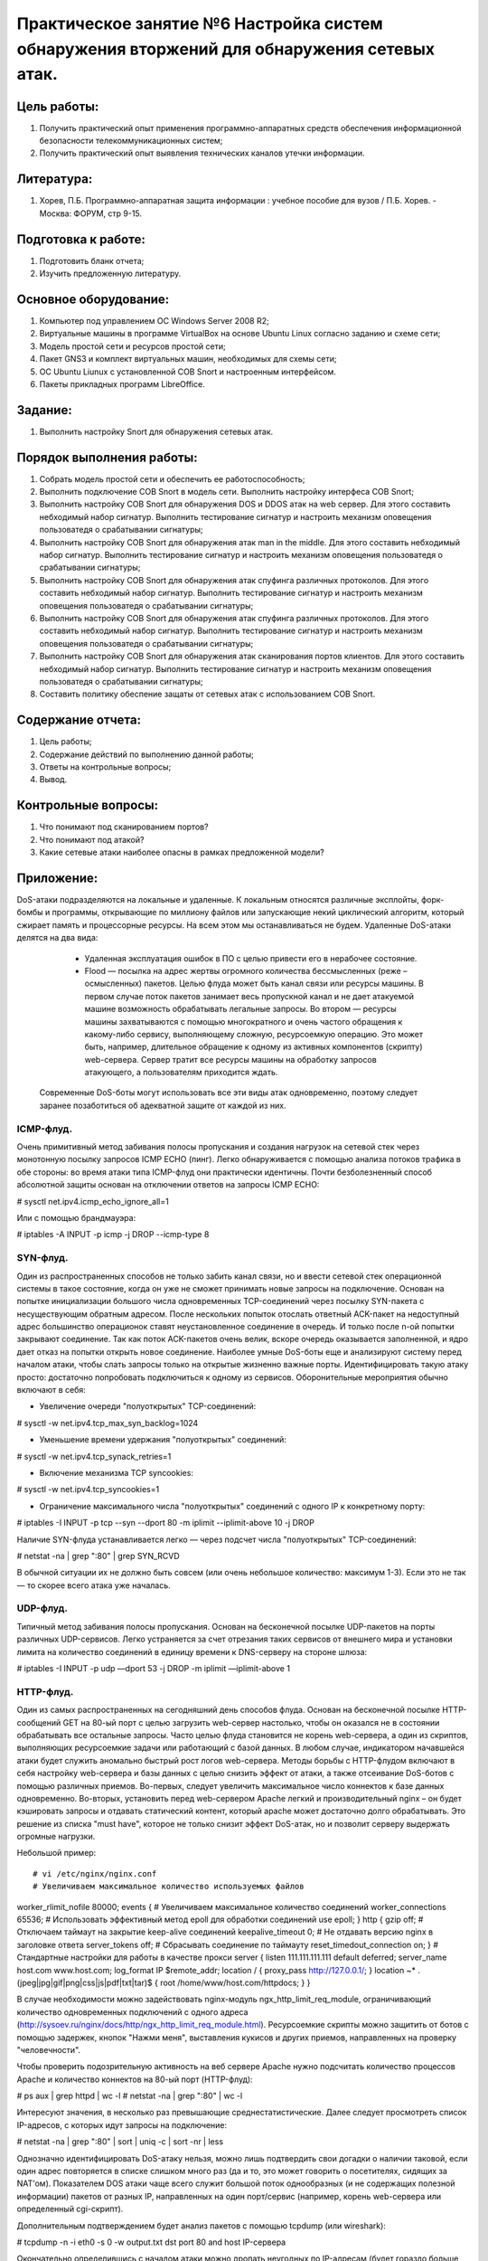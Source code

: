 Практическое занятие №6 Настройка систем обнаружения вторжений для обнаружения сетевых атак.
============================================================================================

Цель работы:
------------

#. Получить практический опыт применения программно-аппаратных средств обеспечения информационной безопасности телекоммуникационных систем;
#. Получить практический опыт выявления технических каналов утечки информации.

Литература:
-----------

#. Хорев, П.Б. Программно-аппаратная защита информации : учебное пособие для вузов / П.Б. Хорев. - Москва: ФОРУМ, стр 9-15.

Подготовка к работе:
--------------------

#. Подготовить бланк отчета;
#. Изучить предложенную литературу.

Основное оборудование:
----------------------

#. Компьютер под управлением ОС Windows Server 2008 R2;
#. Виртуальные машины в программе VirtualBox на основе Ubuntu Linux согласно заданию и схеме сети;
#. Модель простой сети и ресурсов простой сети;
#. Пакет GNS3 и комплект виртуальных машин, необходимых для схемы сети;
#. ОС Ubuntu Liunux с установленной СОВ Snort и настроенным интерфейсом.
#. Пакеты прикладных программ LibreOffice.

Задание:
--------

#. Выполнить настройку Snort для обнаружения сетевых атак.

Порядок выполнения работы:
--------------------------

#. Собрать модель простой сети и обеспечить ее работоспособность;
#. Выполнить подключение СОВ Snort в модель сети. Выполнить настройку интерфеса СОВ Snort;
#. Выполнить настройку СОВ Snort для обнаружения DOS и DDOS атак на web сервер. Для этого составить небходимый набор сигнатур. Выполнить тестирование сигнатур и настроить механизм оповещения пользоватедя о срабатывании сигнатуры;
#. Выполнить настройку СОВ Snort для обнаружения атак man in the middle. Для этого составить небходимый набор сигнатур. Выполнить тестирование сигнатур и настроить механизм оповещения пользоватедя о срабатывании сигнатуры;
#. Выполнить настройку СОВ Snort для обнаружения атак спуфинга различных протоколов. Для этого составить небходимый набор сигнатур. Выполнить тестирование сигнатур и настроить механизм оповещения пользоватедя о срабатывании сигнатуры;
#. Выполнить настройку СОВ Snort для обнаружения атак спуфинга различных протоколов. Для этого составить небходимый набор сигнатур. Выполнить тестирование сигнатур и настроить механизм оповещения пользоватедя о срабатывании сигнатуры;
#. Выполнить настройку СОВ Snort для обнаружения атак сканирования портов клиентов. Для этого составить небходимый набор сигнатур. Выполнить тестирование сигнатур и настроить механизм оповещения пользоватедя о срабатывании сигнатуры;
#. Составить политику обеспение защаты от сетевых атак с использованием СОВ Snort.

Содержание отчета:
------------------

#. Цель работы;
#. Содержание действий по выполнению данной работы;
#. Ответы на контрольные вопросы;
#. Вывод.

Контрольные вопросы:
--------------------

#. Что понимают под сканированием портов?
#. Что понимают под атакой?
#. Какие сетевые атаки наиболее опасны в рамках предложенной модели?

Приложение:
-----------

DoS-атаки подразделяются на локальные и удаленные. К локальным относятся различные эксплойты, форк-бомбы и программы, открывающие по миллиону файлов или запускающие некий циклический алгоритм, который сжирает память и процессорные
ресурсы. На всем этом мы останавливаться не будем. Удаленные DoS-атаки делятся на два вида:

   * Удаленная эксплуатация ошибок в ПО с целью привести его в нерабочее состояние.
   * Flood — посылка на адрес жертвы огромного количества бессмысленных (реже – осмысленных) пакетов. Целью флуда может быть канал связи или ресурсы машины. В первом случае поток пакетов занимает весь пропускной канал и не     дает атакуемой машине возможность обрабатывать легальные запросы. Во втором — ресурсы машины захватываются с помощью многократного и очень частого обращения к какому-либо сервису, выполняющему сложную, ресурсоемкую     операцию. Это может быть, например, длительное обращение к одному из активных компонентов (скрипту) web-сервера. Сервер тратит все ресурсы машины на обработку запросов атакующего, а пользователям приходится ждать.

 Современные DoS-боты могут использовать все эти виды атак одновременно, поэтому следует заранее позаботиться об адекватной защите от каждой из них.

ICMP-флуд.
``````````

Очень примитивный метод забивания полосы пропускания и создания нагрузок на сетевой стек через монотонную посылку запросов ICMP ECHO (пинг). Легко обнаруживается с помощью анализа потоков трафика в обе стороны: во время атаки
типа ICMP-флуд они практически идентичны. Почти безболезненный способ абсолютной защиты основан на отключении ответов на запросы ICMP ECHO:

# sysctl net.ipv4.icmp_echo_ignore_all=1

Или с помощью брандмауэра:

# iptables -A INPUT -p icmp -j DROP --icmp-type 8

SYN-флуд.
`````````

Один из распространенных способов не только забить канал связи, но и ввести сетевой стек операционной системы в такое состояние, когда он уже не сможет принимать новые запросы на подключение. Основан на попытке инициализации большого числа одновременных TCP-соединений через посылку SYN-пакета с несуществующим обратным адресом. 
После нескольких попыток отослать ответный ACK-пакет на недоступный адрес большинство операционок ставят неустановленное соединение в очередь. И только после n-ой попытки закрывают соединение. Так как поток ACK-пакетов очень велик, вскоре очередь оказывается заполненной, и ядро дает отказ на попытки открыть новое соединение. Наиболее умные DoS-боты еще и анализируют систему перед началом атаки, чтобы слать запросы только на открытые жизненно важные порты. Идентифицировать такую атаку просто: достаточно попробовать подключиться к одному из сервисов. Оборонительные мероприятия обычно включают в себя:

* Увеличение очереди "полуоткрытых" TCP-соединений:

# sysctl -w net.ipv4.tcp_max_syn_backlog=1024

* Уменьшение времени удержания "полуоткрытых" соединений:

# sysctl -w net.ipv4.tcp_synack_retries=1

* Включение механизма TCP syncookies:

# sysctl -w net.ipv4.tcp_syncookies=1

* Ограничение максимального числа "полуоткрытых" соединений с одного IP к конкретному порту:

# iptables -I INPUT -p tcp --syn --dport 80 -m iplimit --iplimit-above 10 -j DROP

Наличие SYN-флуда устанавливается легко — через подсчет числа "полуоткрытых" TCP-соединений:

# netstat -na | grep ":80\ " | grep SYN_RCVD

В обычной ситуации их не должно быть совсем (или очень небольшое количество: максимум 1-3). Если это не так — то скорее всего атака уже началась.

UDP-флуд.
`````````

Типичный метод забивания полосы пропускания. Основан на бесконечной посылке UDP-пакетов на порты различных UDP-сервисов. Легко устраняется за счет отрезания таких сервисов от внешнего мира и установки лимита на количество соединений в единицу времени к DNS-серверу на стороне шлюза:

# iptables -I INPUT -p udp —dport 53 -j DROP -m iplimit —iplimit-above 1

HTTP-флуд.
``````````

Один из самых распространенных на сегодняшний день способов флуда. Основан на бесконечной посылке HTTP-сообщений GET на 80-ый порт с целью загрузить web-сервер настолько, чтобы он оказался не в состоянии обрабатывать все остальные запросы. Часто целью флуда становится не корень web-сервера, а один из скриптов, выполняющих ресурсоемкие задачи или работающий с базой данных. В любом случае, индикатором начавшейся атаки будет служить аномально быстрый рост логов web-сервера.
Методы борьбы с HTTP-флудом включают в себя настройку web-сервера и базы данных с целью снизить эффект от атаки, а также отсеивание DoS-ботов с помощью различных приемов. Во-первых, следует увеличить максимальное число коннектов к базе данных одновременно. Во-вторых, установить перед web-сервером Apache легкий и производительный nginx – он будет кэшировать запросы и отдавать статический контент, который apache может достаточно долго обрабатывать. Это решение из списка "must have", которое не только снизит эффект DoS-атак, но и позволит серверу выдержать огромные нагрузки. 

Небольшой пример:
::

# vi /etc/nginx/nginx.conf
# Увеличиваем максимальное количество используемых файлов
worker_rlimit_nofile 80000;
events {
# Увеличиваем максимальное количество соединений
worker_connections 65536;
# Использовать эффективный метод epoll для обработки соединений
use epoll;
}
http {
gzip off;
# Отключаем таймаут на закрытие keep-alive соединений
keepalive_timeout 0;
# Не отдавать версию nginx в заголовке ответа
server_tokens off;
# Сбрасывать соединение по таймауту
reset_timedout_connection on;
}
# Стандартные настройки для работы в качестве прокси
server {
listen 111.111.111.111 default deferred;
server_name host.com www.host.com;
log_format IP $remote_addr;
location / {
proxy_pass http://127.0.0.1/;
}
location ~* \.(jpeg|jpg|gif|png|css|js|pdf|txt|tar)$ {
root /home/www/host.com/httpdocs;
}
}

В случае необходимости можно задействовать nginx-модуль ngx_http_limit_req_module, ограничивающий количество одновременных подключений с одного адреса (http://sysoev.ru/nginx/docs/http/ngx_http_limit_req_module.html).
Ресурсоемкие скрипты можно защитить от ботов с помощью задержек, кнопок "Нажми меня", выставления кукисов и других приемов, направленных на проверку "человечности".

Чтобы проверить подозрительную активность на веб сервере Apache нужно подсчитать количество процессов Apache и количество коннектов на 80-ый порт (HTTP-флуд):

# ps aux | grep httpd | wc -l
# netstat -na | grep ":80\ " | wc -l

Интересуют значения, в несколько раз превышающие среднестатистические. Далее следует просмотреть список IP-адресов, с которых идут запросы на подключение:

# netstat -na | grep ":80\ " | sort | uniq -c | sort -nr | less

Однозначно идентифицировать DoS-атаку нельзя, можно лишь подтвердить свои догадки о наличии таковой, если один адрес повторяется в списке слишком много раз (да и то, это может говорить о посетителях, сидящих за NAT’ом). Показателем DOS атаки чаще всего служит большой поток однообразных (и не содержащих полезной информации) пакетов от разных IP, направленных на один порт/сервис (например, корень web-сервера или определенный cgi-скрипт).

Дополнительным подтверждением будет анализ пакетов с помощью tcpdump (или wireshark):

# tcpdump -n -i eth0 -s 0 -w output.txt dst port 80 and host IP-сервера

Окончательно определившись с началом атаки можно дропать неугодных по IP-адресам (будет гораздо больше эффекта, если  сделать это на маршрутизаторе):

# iptables -A INPUT -s xxx.xxx.xxx.xxx -p tcp --destination-port http -j DROP

Или сразу по подсетям:

# iptables -A INPUT -s xxx.xxx.0.0/16 -p tcp --destination-port http -j DROP

Это даст некоторую фору (совсем маленькую; зачастую IP-адрес источника спуфится), которую необходимо использовать для того, чтобы обратиться к провайдеру/хостеру (с приложенными к сообщению логами web-сервера, ядра, брандмауэра и списком выявленных IP-адресов). Несмотря на проблемы у большинства хостеров с защитой от DOS атак это следует сделать обязательно, – эффективная защита от DDoS (особенно направленных на канал связи) возможна только на магистральных каналах. 
 
Универсальные советы
````````````````````

Чтобы не попасть в безвыходное положение во время обрушения DDoS-шторма на системы, необходимо тщательным образом подготовить их к такой ситуации:

   * Все сервера, имеющие прямой доступ во внешнюю сеть, должны быть подготовлены к простому и быстрому удаленному ребуту (sshd спасет отца русской демократии). Большим плюсом будет наличие второго, административного, сетевого интерфейса, через который можно получить доступ к серверу в случае забитости основного канала.
   * ПО, используемое на сервере, всегда должно находиться в актуальном    состоянии. Все дырки — пропатчены, обновления установлены (простой, как    сапог, совет, которому многие не следуют). Это оградит тебя от DoS-атак,  эксплуатирующих баги в сервисах.
   * Все слушающие сетевые сервисы, предназначенные для административного    использования, должны быть спрятаны брандмауэром ото всех, кто не должен    иметь к ним доступ. Тогда атакующий не сможет использовать их для проведения  DoS-атаки или брутфорса.
   *  На подходах к серверу (ближайшем маршрутизаторе) должна быть установлена    система анализа трафика (NetFlow в помощь), которая позволит своевременно    узнать о начинающейся атаке и вовремя принять меры по ее предотвращению.

Добавить в /etc/sysctl.conf следующие строки:
::

# vi /etc/sysctl.conf
# Защита от спуфинга
net.ipv4.conf.default.rp_filter = 1
# Проверять TCP-соединение каждую минуту. Если на другой стороне - легальная
машина, она сразу ответит. Дефолтовое значение - 2 часа.
net.ipv4.tcp_keepalive_time = 60
# Повторить пробу через десять секунд
net.ipv4.tcp_keepalive_intvl = 10
# Количество проверок перед закрытием соединения
net.ipv4.tcp_keepalive_probes = 5

Следует отметить, что все приемы, приведенные в прошлом и этом разделах, направлены на снижение эффективности DDoS-атак, ставящих своей целью израсходовать ресурсы машины. От флуда, забивающего канал мусором, защититься практически невозможно, и единственно правильный, но не всегда осуществимый способ борьбы заключается в том, чтобы "лишить атаку смысла". 
Есть более изощренный способ защиты. Он основан на организации распределенной вычислительной сети, включающей в себя множество дублирующих серверов, которые подключены к разным магистральным каналам. Когда вычислительные мощности или пропускная способность канала заканчиваются, все новые клиенты перенаправляются на другой сервер (или же постепенно "размазываются" по серверам по принципу round-robin). Это невероятно дорогая, но очень стойкая структура, завалить которую практически нереально.
